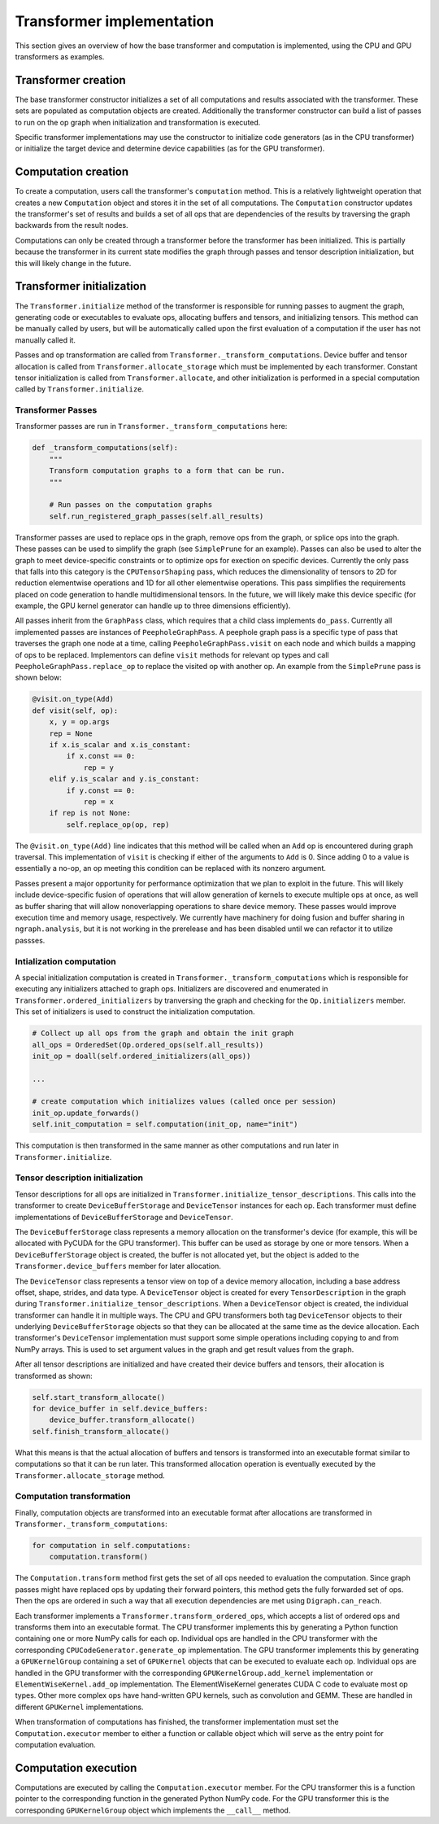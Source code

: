 .. _transformer_implementation:

.. ---------------------------------------------------------------------------
.. Copyright 2017 Intel Corporation
.. Licensed under the Apache License, Version 2.0 (the "License");
.. you may not use this file except in compliance with the License.
.. You may obtain a copy of the License at
..
..      http://www.apache.org/licenses/LICENSE-2.0
..
.. Unless required by applicable law or agreed to in writing, software
.. distributed under the License is distributed on an "AS IS" BASIS,
.. WITHOUT WARRANTIES OR CONDITIONS OF ANY KIND, either express or implied.
.. See the License for the specific language governing permissions and
.. limitations under the License.
.. ---------------------------------------------------------------------------

Transformer implementation
**************************

This section gives an overview of how the base transformer and computation is implemented, using the CPU and GPU transformers as examples.

Transformer creation
====================

The base transformer constructor initializes a set of all computations and results associated with the transformer. These sets are populated as computation objects are created. Additionally the transformer constructor can build a list of passes to run on the op graph when initialization and transformation is executed.

Specific transformer implementations may use the constructor to initialize code generators (as in the CPU transformer) or initialize the target device and determine device capabilities (as for the GPU transformer).

Computation creation
====================

To create a computation, users call the transformer's ``computation`` method. This is a relatively lightweight operation that creates a new ``Computation`` object and stores it in the set of all computations. The ``Computation`` constructor updates the transformer's set of results and builds a set of all ops that are dependencies of the results by traversing the graph backwards from the result nodes. 

Computations can only be created through a transformer before the transformer has been initialized. This is partially because the transformer in its current state modifies the graph through passes and tensor description initialization, but this will likely change in the future.

Transformer initialization
==========================

The ``Transformer.initialize`` method of the transformer is responsible for running passes to augment the graph, generating code or executables to evaluate ops, allocating buffers and tensors, and initializing tensors. This method can be manually called by users, but will be automatically called upon the first evaluation of a computation if the user has not manually called it.

Passes and op transformation are called from ``Transformer._transform_computations``. Device buffer and tensor allocation is called from ``Transformer.allocate_storage`` which must be implemented by each transformer. Constant tensor initialization is called from ``Transformer.allocate``, and other initialization is performed in a special computation called by ``Transformer.initialize``.

.. _transformer_passes:

Transformer Passes
------------------

Transformer passes are run in ``Transformer._transform_computations`` here:

.. code-block:: python

    def _transform_computations(self):
        """
        Transform computation graphs to a form that can be run.
        """

        # Run passes on the computation graphs
        self.run_registered_graph_passes(self.all_results)

Transformer passes are used to replace ops in the graph, remove ops from the graph, or splice ops into the graph. These passes can be used to simplify the graph (see ``SimplePrune`` for an example). Passes can also be used to alter the graph to meet device-specific constraints or to optimize ops for exection on specific devices. Currently the only pass that falls into this category is the ``CPUTensorShaping`` pass, which reduces the dimensionality of tensors to 2D for reduction elementwise operations and 1D for all other elementwise operations. This pass simplifies the requirements placed on code generation to handle multidimensional tensors. In the future, we will likely make this device specific (for example, the GPU kernel generator can handle up to three dimensions efficiently).

All passes inherit from the ``GraphPass`` class, which requires that a child class implements ``do_pass``. Currently all implemented passes are instances of ``PeepholeGraphPass``. A peephole graph pass is a specific type of pass that traverses the graph one node at a time, calling ``PeepholeGraphPass.visit`` on each node and which builds a mapping of ops to be replaced. Implementors can define ``visit`` methods for relevant op types and call ``PeepholeGraphPass.replace_op`` to replace the visited op with another op. An example from the ``SimplePrune`` pass is shown below:

.. code-block:: python

    @visit.on_type(Add)
    def visit(self, op):
        x, y = op.args
        rep = None
        if x.is_scalar and x.is_constant:
            if x.const == 0:
                rep = y
        elif y.is_scalar and y.is_constant:
            if y.const == 0:
                rep = x
        if rep is not None:
            self.replace_op(op, rep)

The ``@visit.on_type(Add)`` line indicates that this method will be called when an ``Add`` op is encountered during graph traversal. This implementation of ``visit`` is checking if either of the arguments to ``Add`` is 0. Since adding 0 to a value is essentially a no-op, an op meeting this condition can be replaced with its nonzero argument.

Passes present a major opportunity for performance optimization that we plan to exploit in the future. This will likely include device-specific fusion of operations that will allow generation of kernels to execute multiple ops at once, as well as buffer sharing that will allow nonoverlapping operations to share device memory. These passes would improve execution time and memory usage, respectively. We currently have machinery for doing fusion and buffer sharing in ``ngraph.analysis``, but it is not working in the prerelease and has been disabled until we can refactor it to utilize passses.

Intialization computation
-------------------------

A special initialization computation is created in ``Transformer._transform_computations`` which is responsible for executing any initializers attached to graph ops. Initializers are discovered and enumerated in ``Transformer.ordered_initializers`` by tranversing the graph and checking for the ``Op.initializers`` member. This set of initializers is used to construct the initialization computation.

.. code-block:: python

        # Collect up all ops from the graph and obtain the init graph
        all_ops = OrderedSet(Op.ordered_ops(self.all_results))
        init_op = doall(self.ordered_initializers(all_ops))

        ...

        # create computation which initializes values (called once per session)
        init_op.update_forwards()
        self.init_computation = self.computation(init_op, name="init")

This computation is then transformed in the same manner as other computations and run later in ``Transformer.initialize``.

Tensor description initialization
---------------------------------

Tensor descriptions for all ops are initialized in ``Transformer.initialize_tensor_descriptions``. This calls into the transformer to create ``DeviceBufferStorage`` and ``DeviceTensor`` instances for each op. Each transformer must define implementations of ``DeviceBufferStorage`` and ``DeviceTensor``.

The ``DeviceBufferStorage`` class represents a memory allocation on the transformer's device (for example, this will be allocated with PyCUDA for the GPU transformer). This buffer can be used as storage by one or more tensors. When a ``DeviceBufferStorage`` object is created, the buffer is not allocated yet, but the object is added to the ``Transformer.device_buffers`` member for later allocation.

The ``DeviceTensor`` class represents a tensor view on top of a device memory allocation, including a base address offset, shape, strides, and data type. A ``DeviceTensor`` object is created for every ``TensorDescription`` in the graph during ``Transformer.initialize_tensor_descriptions``. When a ``DeviceTensor`` object is created, the individual transformer can handle it in multiple ways. The CPU and GPU transformers both tag ``DeviceTensor`` objects to their underlying ``DeviceBufferStorage`` objects so that they can be allocated at the same time as the device allocation. Each transformer's ``DeviceTensor`` implementation must support some simple operations including copying to and from NumPy arrays. This is used to set argument values in the graph and get result values from the graph.

After all tensor descriptions are initialized and have created their device buffers and tensors, their allocation is transformed as shown:

.. code-block:: python

        self.start_transform_allocate()
        for device_buffer in self.device_buffers:
            device_buffer.transform_allocate()
        self.finish_transform_allocate()

What this means is that the actual allocation of buffers and tensors is transformed into an executable format similar to computations so that it can be run later. This transformed allocation operation is eventually executed by the ``Transformer.allocate_storage`` method.

Computation transformation
--------------------------

Finally, computation objects are transformed into an executable format after allocations are transformed in ``Transformer._transform_computations``:

.. code-block:: python

        for computation in self.computations:
            computation.transform()

The ``Computation.transform`` method first gets the set of all ops needed to evaluation the computation. Since graph passes might have replaced ops by updating their forward pointers, this method gets the fully forwarded set of ops. Then the ops are ordered in such a way that all execution dependencies are met using ``Digraph.can_reach``.

Each transformer implements a ``Transformer.transform_ordered_ops``, which accepts a list of ordered ops and transforms them into an executable format. The CPU transformer implements this by generating a Python function containing one or more NumPy calls for each op. Individual ops are handled in the CPU transformer with the corresponding ``CPUCodeGenerator.generate_op`` implementation. The GPU transformer implements this by generating a ``GPUKernelGroup`` containing a set of ``GPUKernel`` objects that can be executed to evaluate each op. Individual ops are handled in the GPU transformer with the corresponding ``GPUKernelGroup.add_kernel`` implementation or ``ElementWiseKernel.add_op`` implementation. The ElementWiseKernel generates CUDA C code to evaluate most op types. Other more complex ops have hand-written GPU kernels, such as convolution and GEMM. These are handled in different ``GPUKernel`` implementations.

When transformation of computations has finished, the transformer implementation must set the ``Computation.executor`` member to either a function or callable object which will serve as the entry point for computation evaluation.

Computation execution
=====================

Computations are executed by calling the ``Computation.executor`` member. For the CPU transformer this is a function pointer to the corresponding function in the generated Python NumPy code. For the GPU transformer this is the corresponding ``GPUKernelGroup`` object which implements the ``__call__`` method.
